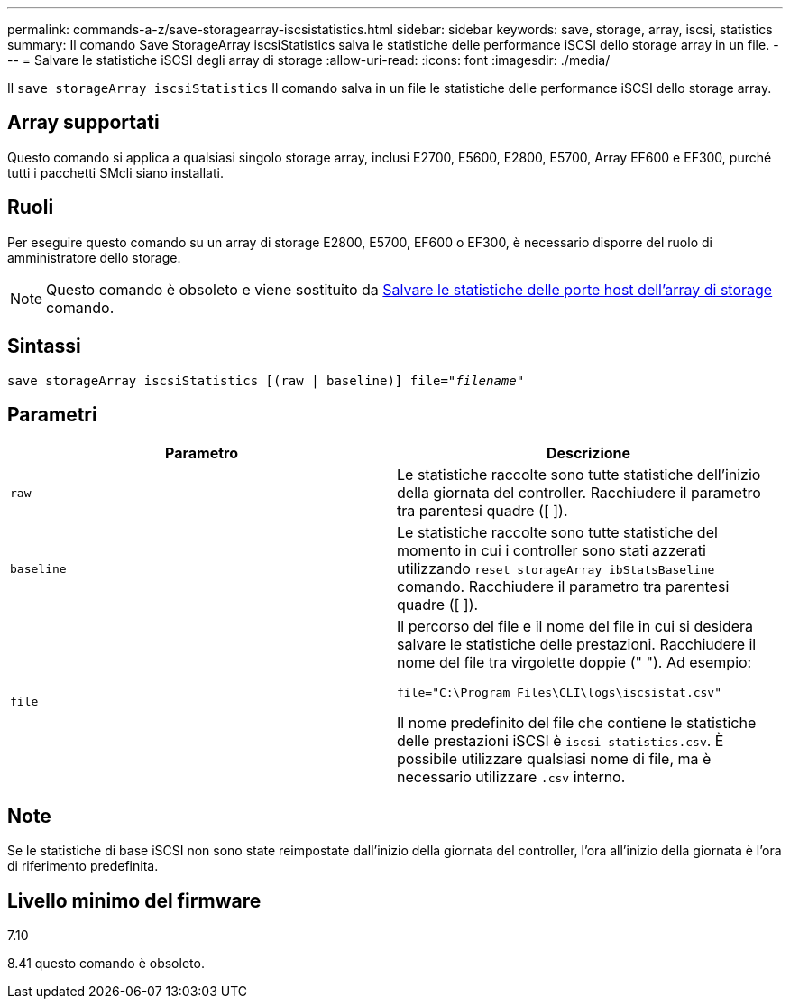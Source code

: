 ---
permalink: commands-a-z/save-storagearray-iscsistatistics.html 
sidebar: sidebar 
keywords: save, storage, array, iscsi, statistics 
summary: Il comando Save StorageArray iscsiStatistics salva le statistiche delle performance iSCSI dello storage array in un file. 
---
= Salvare le statistiche iSCSI degli array di storage
:allow-uri-read: 
:icons: font
:imagesdir: ./media/


[role="lead"]
Il `save storageArray iscsiStatistics` Il comando salva in un file le statistiche delle performance iSCSI dello storage array.



== Array supportati

Questo comando si applica a qualsiasi singolo storage array, inclusi E2700, E5600, E2800, E5700, Array EF600 e EF300, purché tutti i pacchetti SMcli siano installati.



== Ruoli

Per eseguire questo comando su un array di storage E2800, E5700, EF600 o EF300, è necessario disporre del ruolo di amministratore dello storage.

[NOTE]
====
Questo comando è obsoleto e viene sostituito da xref:save-storagearray-hostportstatistics.adoc[Salvare le statistiche delle porte host dell'array di storage] comando.

====


== Sintassi

[listing, subs="+macros"]
----
save storageArray iscsiStatistics [(raw | baseline)] file=pass:quotes["_filename_"]
----


== Parametri

[cols="2*"]
|===
| Parametro | Descrizione 


 a| 
`raw`
 a| 
Le statistiche raccolte sono tutte statistiche dell'inizio della giornata del controller. Racchiudere il parametro tra parentesi quadre ([ ]).



 a| 
`baseline`
 a| 
Le statistiche raccolte sono tutte statistiche del momento in cui i controller sono stati azzerati utilizzando `reset storageArray ibStatsBaseline` comando. Racchiudere il parametro tra parentesi quadre ([ ]).



 a| 
`file`
 a| 
Il percorso del file e il nome del file in cui si desidera salvare le statistiche delle prestazioni. Racchiudere il nome del file tra virgolette doppie (" "). Ad esempio:

`file="C:\Program Files\CLI\logs\iscsistat.csv"`

Il nome predefinito del file che contiene le statistiche delle prestazioni iSCSI è `iscsi-statistics.csv`. È possibile utilizzare qualsiasi nome di file, ma è necessario utilizzare `.csv` interno.

|===


== Note

Se le statistiche di base iSCSI non sono state reimpostate dall'inizio della giornata del controller, l'ora all'inizio della giornata è l'ora di riferimento predefinita.



== Livello minimo del firmware

7.10

8.41 questo comando è obsoleto.
